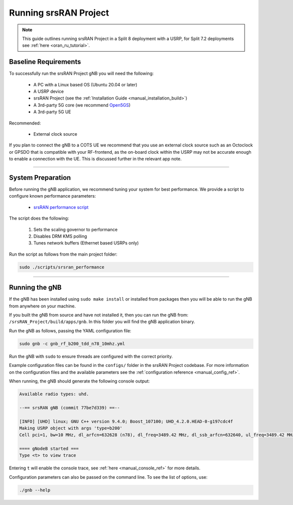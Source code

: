 .. _manual_running:

Running srsRAN Project
######################

.. note:: 

   This guide outlines running srsRAN Project in a Split 8 deployment with a USRP, for Split 7.2 deployments see :ref:`here <oran_ru_tutorial>`. 

Baseline Requirements
*********************

To successfully run the srsRAN Project gNB you will need the following: 

    - A PC with a Linux based OS (Ubuntu 20.04 or later)
    - A USRP device
    - srsRAN Project (see the :ref:`Installation Guide <manual_installation_build>`)
    - A 3rd-party 5G core (we recommend `Open5GS <https://github.com/open5gs/open5gs>`_)
    - A 3rd-party 5G UE

Recommended: 

    - External clock source 

If you plan to connect the gNB to a COTS UE we recommend that you use an external clock source such as an Octoclock or GPSDO that is compatible with your RF-frontend, as the on-board clock within the USRP may not be accurate enough to enable a connection with the UE.
This is discussed further in the relevant app note. 

----

System Preparation
******************

Before running the gNB application, we recommend tuning your system for best performance. We provide a script to configure known performance parameters:

   - `srsRAN performance script <https://github.com/srsran/srsRAN_Project/tree/main/scripts/srsran_performance>`_
   

The script does the following: 

   1. Sets the scaling governor to performance
   2. Disables DRM KMS polling
   3. Tunes network buffers (Ethernet based USRPs only)
   
Run the script as follows from the main project folder:

.. code-block:: bash

   sudo ./scripts/srsran_performance

----

Running the gNB
***************

If the gNB has been installed using ``sudo make install`` or installed from packages then you will be able to run the gNB from anywhere on your machine. 

If you built the gNB from source and have not installed it, then you can run the gNB from: ``/srsRAN_Project/build/apps/gnb``. In this folder you will find the gNB application binary. 

Run the gNB as follows, passing the YAML configuration file:  

.. code-block:: bash

   sudo gnb -c gnb_rf_b200_tdd_n78_10mhz.yml
   
Run the gNB with ``sudo`` to ensure threads are configured with the correct priority. 

Example configuration files can be found in the ``configs/`` folder in the srsRAN Project codebase. For more information on the configuration files and the available parameters see the :ref:`configuration reference <manual_config_ref>`.

When running, the gNB should generate the following console output:

.. code-block:: bash

   Available radio types: uhd.

   --== srsRAN gNB (commit 77be7d339) ==--

   [INFO] [UHD] linux; GNU C++ version 9.4.0; Boost_107100; UHD_4.2.0.HEAD-0-g197cdc4f
   Making USRP object with args 'type=b200'
   Cell pci=1, bw=10 MHz, dl_arfcn=632628 (n78), dl_freq=3489.42 MHz, dl_ssb_arfcn=632640, ul_freq=3489.42 MHz

   ==== gNodeB started ===
   Type <t> to view trace

Entering ``t`` will enable the console trace, see :ref:`here <manual_console_ref>` for more details. 

Configuration parameters can also be passed on the command line. To see the list of options, use: 

.. code-block:: bash

   ./gnb --help
